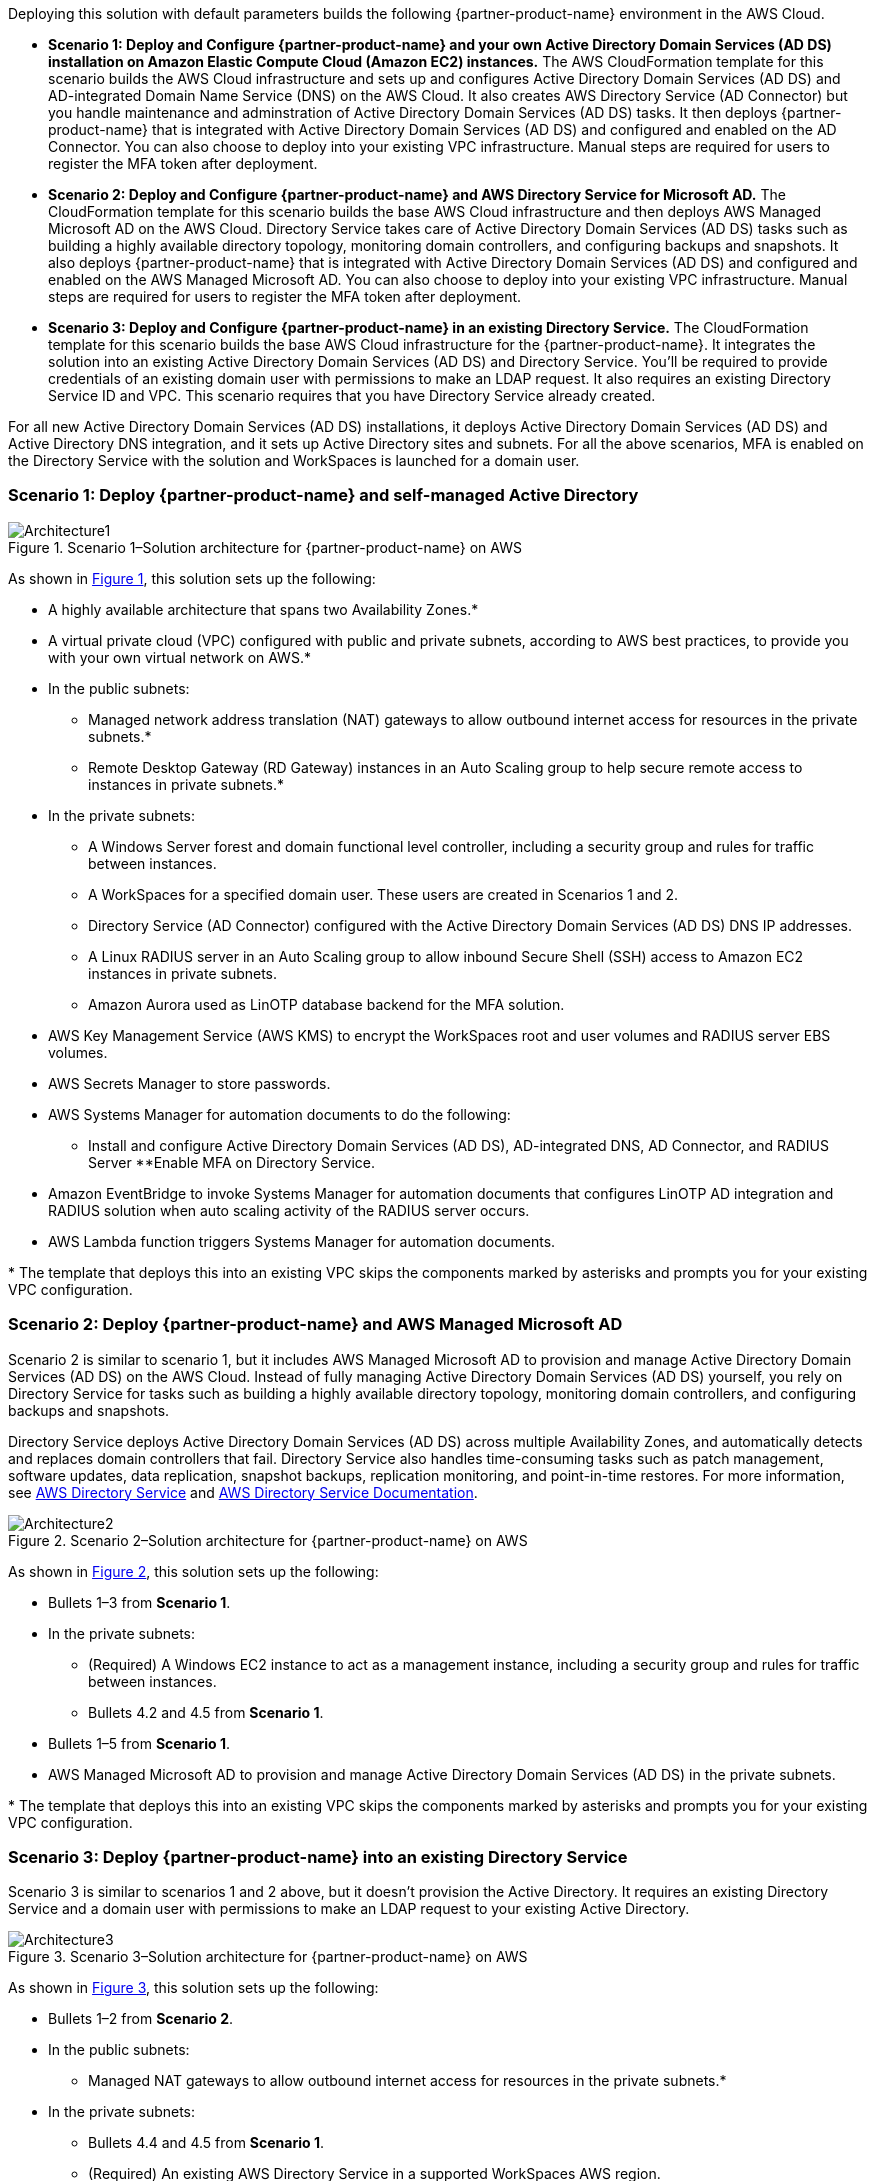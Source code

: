 :xrefstyle: short

Deploying this solution with default parameters builds the following {partner-product-name} environment in the AWS Cloud.

* *Scenario 1: Deploy and Configure {partner-product-name} and your own Active Directory Domain Services (AD DS) installation on Amazon Elastic Compute Cloud (Amazon EC2) instances.* 
The AWS CloudFormation template for this scenario builds the AWS Cloud infrastructure and sets up and configures Active Directory Domain Services (AD DS) and AD-integrated Domain Name Service (DNS) on the AWS Cloud. It also creates AWS Directory Service (AD Connector) but you handle maintenance and adminstration of Active Directory Domain Services (AD DS) tasks. It then deploys {partner-product-name} that is integrated with Active Directory Domain Services (AD DS) and configured and enabled on the AD Connector. You can also choose to deploy into your existing VPC infrastructure. Manual steps are required for users to register the MFA token after deployment. 

* *Scenario 2: Deploy and Configure {partner-product-name} and AWS Directory Service for Microsoft AD.* 
The CloudFormation template for this scenario builds the base AWS Cloud infrastructure and then deploys AWS Managed Microsoft AD on the AWS Cloud. Directory Service takes care of Active Directory Domain Services (AD DS) tasks such as building a highly available directory topology, monitoring domain controllers, and configuring backups and snapshots. It also deploys {partner-product-name} that is integrated with Active Directory Domain Services (AD DS) and configured and enabled on the AWS Managed Microsoft AD. You can also choose to deploy into your existing VPC infrastructure. Manual steps are required for users to register the MFA token after deployment. 

* *Scenario 3: Deploy and Configure {partner-product-name} in an existing Directory Service.* 
The CloudFormation template for this scenario builds the base AWS Cloud infrastructure for the {partner-product-name}. It integrates the solution into an existing Active Directory Domain Services (AD DS) and Directory Service. You'll be required to provide credentials of an existing domain user with permissions to make an LDAP request. It also requires an existing Directory Service ID and VPC. This scenario requires that you have Directory Service already created. 

For all new Active Directory Domain Services (AD DS) installations, it deploys Active Directory Domain Services (AD DS) and Active Directory DNS integration, and it sets up Active Directory sites and subnets. For all the above scenarios, MFA is enabled on the Directory Service with the solution and WorkSpaces is launched for a domain user. 

// Replace this example diagram with your own. Follow our wiki guidelines: https://w.amazon.com/bin/view/AWS_Quick_Starts/Process_for_PSAs/#HPrepareyourarchitecturediagram. Upload your source PowerPoint file to the GitHub {deployment name}/docs/images/ directory in its repository.

=== Scenario 1: Deploy {partner-product-name} and self-managed Active Directory
[#architecture1]
.Scenario 1–Solution architecture for {partner-product-name} on AWS
image::../docs/deployment_guide/images/freeradius-mfa-workspaces-architecture-diagram-S1.png[Architecture1]

As shown in <<architecture1>>, this solution sets up the following:

* A highly available architecture that spans two Availability Zones.*
* A virtual private cloud (VPC) configured with public and private subnets, according to AWS best practices, to provide you with your own virtual network on AWS.*
* In the public subnets:
** Managed network address translation (NAT) gateways to allow outbound internet access for resources in the private subnets.*
** Remote Desktop Gateway (RD Gateway) instances in an Auto Scaling group to help secure remote access to instances in private subnets.*
* In the private subnets:
** A Windows Server forest and domain functional level controller, including a security group and rules for traffic between instances.
** A WorkSpaces for a specified domain user. These users are created in Scenarios 1 and 2.
** Directory Service (AD Connector) configured with the Active Directory Domain Services (AD DS) DNS IP addresses.
** A Linux RADIUS server in an Auto Scaling group to allow inbound Secure Shell (SSH) access to Amazon EC2 instances in private subnets.
** Amazon Aurora used as LinOTP database backend for the MFA solution. 
* AWS Key Management Service (AWS KMS) to encrypt the WorkSpaces root and user volumes and RADIUS server EBS volumes. 
* AWS Secrets Manager to store passwords.
* AWS Systems Manager for automation documents to do the following:
** Install and configure Active Directory Domain Services (AD DS), AD-integrated DNS, AD Connector, and RADIUS Server
**Enable MFA on Directory Service.
* Amazon EventBridge to invoke Systems Manager for automation documents that configures LinOTP AD integration and RADIUS solution when auto scaling activity of the RADIUS server occurs.
* AWS Lambda function triggers Systems Manager for automation documents. 
// Add bullet points for any additional components that are included in the deployment. Ensure that the additional components are shown in the architecture diagram. End each bullet with a period.
// * <describe any additional components>.

[.small]#* The template that deploys this into an existing VPC skips the components marked by asterisks and prompts you for your existing VPC configuration.#

=== Scenario 2: Deploy {partner-product-name} and AWS Managed Microsoft AD
Scenario 2 is similar to scenario 1, but it includes AWS Managed Microsoft AD to provision and manage Active Directory Domain Services (AD DS) on the AWS Cloud. Instead of fully managing Active Directory Domain Services (AD DS) yourself, you rely on Directory Service for tasks such as building a highly available directory topology, monitoring domain controllers, and configuring backups and snapshots.

Directory Service deploys Active Directory Domain Services (AD DS) across multiple Availability Zones, and automatically detects and replaces domain controllers that fail. Directory Service also handles time-consuming tasks such as patch management, software updates, data replication, snapshot backups, replication monitoring, and point-in-time restores. For more information, see https://aws.amazon.com/directoryservice/[AWS Directory Service^] and http://aws.amazon.com/documentation/directory-service/[AWS Directory Service Documentation^].

[#architecture2]
.Scenario 2–Solution architecture for {partner-product-name} on AWS
image::../docs/deployment_guide/images/freeradius-mfa-workspaces-architecture-diagram-S2.png[Architecture2]

As shown in <<architecture2>>, this solution sets up the following:

* Bullets 1–3 from *Scenario 1*.
* In the private subnets:
** (Required) A Windows EC2 instance to act as a management instance, including a security group and rules for traffic between instances.
** Bullets 4.2 and 4.5 from *Scenario 1*. 
* Bullets 1–5 from *Scenario 1*.
* AWS Managed Microsoft AD to provision and manage Active Directory Domain Services (AD DS) in the private subnets.
// Add bullet points for any additional components that are included in the deployment. Ensure that the additional components are shown in the architecture diagram. End each bullet with a period.
// * <describe any additional components>.

[.small]#* The template that deploys this into an existing VPC skips the components marked by asterisks and prompts you for your existing VPC configuration.#

=== Scenario 3: Deploy {partner-product-name} into an existing Directory Service
Scenario 3 is similar to scenarios 1 and 2 above, but it doesn't provision the Active Directory. It requires an existing Directory Service and a domain user with permissions to make an LDAP request to your existing Active Directory. 

[#architecture3]
.Scenario 3–Solution architecture for {partner-product-name} on AWS
image::../docs/deployment_guide/images/freeradius-mfa-workspaces-architecture-diagram-S3.png[Architecture3]

As shown in <<architecture3>>, this solution sets up the following:

* Bullets 1–2 from *Scenario 2*.
* In the public subnets:
** Managed NAT gateways to allow outbound internet access for resources in the private subnets.*
* In the private subnets:
** Bullets 4.4 and 4.5 from *Scenario 1*. 
** (Required) An existing AWS Directory Service in a supported WorkSpaces AWS region.
* Systems Manager for automation documents to register Directory Service for WorkSpaces and RADIUS server and enable MFA.
* Bullets 5–6 and 8–9 from *Scenario 1*. 
// Add bullet points for any additional components that are included in the deployment. Ensure that the additional components are shown in the architecture diagram. End each bullet with a period.
// * <describe any additional components>.

[.small]#* The template that deploys this into an existing VPC skips the components marked by asterisks and prompts you for your existing VPC configuration.#